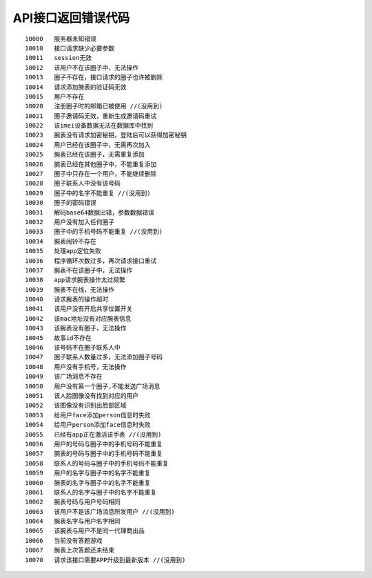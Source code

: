 API接口返回错误代码
~~~~~~~~~~~~~~~~~~~

::

    10000   服务器未知错误
    10010   接口请求缺少必要参数
    10011   session无效
    10012   该用户不在该圈子中，无法操作
    10013   圈子不存在，接口请求的圈子也许被删除
    10014   请求添加腕表的验证码无效
    10015   用户不存在
    10020   注册圈子时的邮箱已被使用 //(没用到)
    10021   圈子邀请码无效，重新生成邀请码重试
    10022   该imei设备数据无法在数据库中找到
    10023   腕表没有请求加密秘钥，登陆后可以获得加密秘钥
    10024   用户已经在该圈子中，无需再次加入
    10025   腕表已经在该圈子，无需重复添加
    10026   腕表已经在其他圈子中，不能重复添加
    10027   圈子中只存在一个用户，不能继续删除
    10028   圈子联系人中没有该号码
    10029   圈子中的名字不能重复 //(没用到)
    10030   圈子的密码错误
    10031   解码base64数据出错，参数数据错误
    10032   用户没有加入任何圈子
    10033   圈子中的手机号码不能重复 //(没用到)
    10034   腕表闹铃不存在
    10035   处理app定位失败
    10036   程序循环次数过多，再次请求接口重试
    10037   腕表不在该圈子中，无法操作
    10038   app请求腕表操作太过频繁
    10039   腕表不在线，无法操作
    10040   请求腕表的操作超时
    10041   该用户没有开启共享位置开关
    10042   该mac地址没有对应腕表信息
    10043   该腕表没有圈子，无法操作
    10045   故事id不存在
    10046   该号码不在圈子联系人中
    10047   圈子联系人数量过多，无法添加圈子号码
    10048   用户没有手机号，无法操作
    10049   该广场消息不存在
    10050   用户没有第一个圈子,不能发送广场消息
    10051   该人脸图像没有找到对应的用户
    10052   该图像没有识别出脸部区域
    10053   给用户face添加person信息时失败
    10054   给用户person添加face信息时失败
    10055   已经有app正在激活该手表 //(没用到)
    10056   用户的号码与圈子中的手机号码不能重复
    10057   腕表的号码与圈子中的手机号码不能重复
    10058   联系人的号码与圈子中的手机号码不能重复
    10059   用户的名字与圈子中的名字不能重复
    10060   腕表的名字与圈子中的名字不能重复
    10061   联系人的名字与圈子中的名字不能重复
    10062   腕表号码与用户号码相同
    10063   该用户不是该广场消息所发用户 //(没用到)
    10064   腕表名字与用户名字相同
    10065   该腕表与用户不是同一代理商出品
    10066   当前没有答题游戏
    10067   腕表上次答题还未结束
    10070   请求该接口需要APP升级到最新版本 //(没用到)
